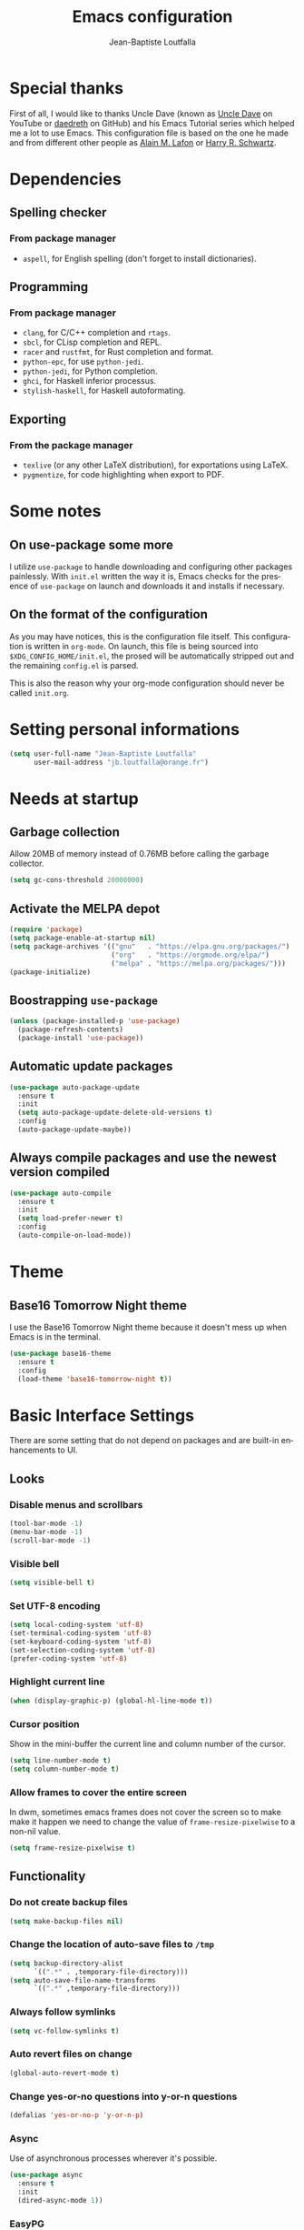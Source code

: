 #+TITLE: Emacs configuration
#+AUTHOR: Jean-Baptiste Loutfalla
#+STARTUP: overview
#+LANGUAGE: en
#+OPTIONS: toc:nil num:nil

* Special thanks
First of all, I would like to thanks Uncle Dave (known as [[https://www.youtube.com/channel/UCDEtZ7AKmwS0_GNJog01D2g][Uncle Dave]] on YouTube or [[https://github.com/daedreth/UncleDavesEmacs][daedreth]] on GitHub)
and his Emacs Tutorial series which helped me a lot to use Emacs.
This configuration file is based on the one he made and from different
other people as [[https://github.com/munen/emacs.d][Alain M. Lafon]] or [[https://github.com/hrs/dotfiles/blob/master/emacs/.emacs.d/configuration.org][Harry R. Schwartz]].

* Dependencies
** Spelling checker
*** From package manager
- =aspell=, for English spelling (don't forget to install dictionaries).

** Programming
*** From package manager
- =clang=, for C/C++ completion and =rtags=.
- =sbcl=, for CLisp completion and REPL.
- =racer= and =rustfmt=, for Rust completion and format.
- =python-epc=, for use =python-jedi=.
- =python-jedi=, for Python completion.
- =ghci=, for Haskell inferior processus.
- =stylish-haskell=, for Haskell autoformating.

** Exporting
*** From the package manager
+ =texlive= (or any other LaTeX distribution), for exportations using LaTeX.
+ =pygmentize=, for code highlighting when export to PDF.

* Some notes
** On use-package some more
I utilize =use-package= to handle downloading and configuring other packages painlessly.
With =init.el= written the way it is, Emacs checks for the presence of =use-package=
on launch and downloads it and installs if necessary.

** On the format of the configuration
As you may have notices, this is the configuration file itself.
This configuration is written in =org-mode=.
On launch, this file is being sourced into =$XDG_CONFIG_HOME/init.el=,
the prosed will be automatically stripped out and the remaining
=config.el= is parsed.

This is also the reason why your org-mode configuration should never
be called =init.org=.

* Setting personal informations
#+BEGIN_SRC emacs-lisp
  (setq user-full-name "Jean-Baptiste Loutfalla"
        user-mail-address "jb.loutfalla@orange.fr")
#+END_SRC

* Needs at startup
** Garbage collection
Allow 20MB of memory instead of 0.76MB before calling the garbage collector.
#+BEGIN_SRC emacs-lisp
  (setq gc-cons-threshold 20000000)
#+END_SRC

** Activate the MELPA depot
#+BEGIN_SRC emacs-lisp
  (require 'package)
  (setq package-enable-at-startup nil)
  (setq package-archives '(("gnu"   . "https://elpa.gnu.org/packages/")
                           ("org"   . "https://orgmode.org/elpa/")
                           ("melpa" . "https://melpa.org/packages/")))
  (package-initialize)
#+END_SRC

** Boostrapping =use-package=
#+BEGIN_SRC emacs-lisp
  (unless (package-installed-p 'use-package)
    (package-refresh-contents)
    (package-install 'use-package))
#+END_SRC

** Automatic update packages
#+BEGIN_SRC emacs-lisp
  (use-package auto-package-update
    :ensure t
    :init
    (setq auto-package-update-delete-old-versions t)
    :config
    (auto-package-update-maybe))
#+END_SRC

** Always compile packages and use the newest version compiled
#+BEGIN_SRC emacs-lisp
  (use-package auto-compile
    :ensure t
    :init
    (setq load-prefer-newer t)
    :config
    (auto-compile-on-load-mode))
#+END_SRC

* Theme
** Base16 Tomorrow Night theme
I use the Base16 Tomorrow Night theme because it doesn't mess up when Emacs is in the terminal.
#+BEGIN_SRC emacs-lisp
  (use-package base16-theme
    :ensure t
    :config
    (load-theme 'base16-tomorrow-night t))
#+END_SRC

* Basic Interface Settings
There are some setting that do not depend on packages and are built-in enhancements to UI.
** Looks
*** Disable menus and scrollbars
#+BEGIN_SRC emacs-lisp
  (tool-bar-mode -1)
  (menu-bar-mode -1)
  (scroll-bar-mode -1)
#+END_SRC

*** Visible bell
#+BEGIN_SRC emacs-lisp
  (setq visible-bell t)
#+END_SRC

*** Set UTF-8 encoding
#+BEGIN_SRC emacs-lisp
  (setq local-coding-system 'utf-8)
  (set-terminal-coding-system 'utf-8)
  (set-keyboard-coding-system 'utf-8)
  (set-selection-coding-system 'utf-8)
  (prefer-coding-system 'utf-8)
#+END_SRC

*** Highlight current line
#+BEGIN_SRC emacs-lisp
  (when (display-graphic-p) (global-hl-line-mode t))
#+END_SRC

*** Cursor position
Show in the mini-buffer the current line and column number of the cursor.
#+BEGIN_SRC emacs-lisp
  (setq line-number-mode t)
  (setq column-number-mode t)
#+END_SRC

*** Allow frames to cover the entire screen
In dwm, sometimes emacs frames does not cover the screen so to make
make it happen we need to change the value of =frame-resize-pixelwise=
to a non-nil value.
#+BEGIN_SRC emacs-lisp
  (setq frame-resize-pixelwise t)
#+END_SRC

** Functionality
*** Do not create backup files
#+BEGIN_SRC emacs-lisp
  (setq make-backup-files nil)
#+END_SRC

*** Change the location of auto-save files to =/tmp=
#+BEGIN_SRC emacs-lisp
  (setq backup-directory-alist
        `((".*" . ,temporary-file-directory)))
  (setq auto-save-file-name-transforms
        `((".*" ,temporary-file-directory)))
#+END_SRC

*** Always follow symlinks
#+BEGIN_SRC emacs-lisp
  (setq vc-follow-symlinks t)
#+END_SRC

*** Auto revert files on change
#+BEGIN_SRC emacs-lisp
  (global-auto-revert-mode t)
#+END_SRC

*** Change yes-or-no questions into y-or-n questions
#+BEGIN_SRC emacs-lisp
  (defalias 'yes-or-no-p 'y-or-n-p)
#+END_SRC

*** Async
Use of asynchronous processes wherever it's possible.
#+BEGIN_SRC emacs-lisp
  (use-package async
    :ensure t
    :init
    (dired-async-mode 1))
#+END_SRC

*** EasyPG
Allow Emacs to be use for pinentry of GnuPG
#+BEGIN_SRC emacs-lisp
  (use-package pinentry
    :ensure t
    :config
    (setq epa-pinentry-mode 'loopback)
    (pinentry-start))
#+END_SRC

* Terminal
** Setting default Shell
For conveniences I prefer to set the Shell with a variable.
#+BEGIN_SRC emacs-lisp
  (defvar my-terminal-shell "/bin/bash")
  (defadvice ansi-term (before force-bash)
    (interactive (list my-terminal-shell)))
  (ad-activate 'ansi-term)
#+END_SRC

** Keybinding
Since I use dwm and the default keybinding I set to open a terminal is
=S-Return=, I can't use it anymore in Emacs to open a terminal.
#+BEGIN_SRC emacs-lisp
  (global-set-key (kbd "<C-return>") 'ansi-term)
#+END_SRC

* Help for use Emacs
** which-key
This package will show you all keybindings possible when you start one.
It can be really useful when you don't remember a long keybinding.
#+BEGIN_SRC emacs-lisp
  (use-package which-key
    :ensure t
    :diminish
    :config
    (which-key-mode))
#+END_SRC

* Minor conveniences
** Minibuffer completion
*** ido
#+BEGIN_SRC emacs-lisp
  (setq ido-enable-flex-matching t)
  (setq ido-create-new-buffer 'always)
  (setq ido-everywhere t)
  (ido-mode 1)
#+END_SRC

*** ibuffer
#+BEGIN_SRC emacs-lisp
  (setq ibuffer-use-other-window t)
  (global-set-key (kbd "C-x C-b") 'ibuffer)
#+END_SRC

*** icircle
#+BEGIN_SRC emacs-lisp
  (icomplete-mode 1)
#+END_SRC

*** smex
#+BEGIN_SRC emacs-lisp
  (use-package smex
    :ensure t
    :init (smex-initialize)
    :bind ("M-x" . smex))
#+END_SRC

** French spelling/grammar checker - Grammalecte
Since I'm a french person, it can be useful to have it.
After installing it, you need to run =flycheck-grammalecte-download-grammalecte=.
#+BEGIN_SRC emacs-lisp
  (setq flycheck-grammalecte-enabled-modes '(org-mode
                                             text-mode
                                             mail-mode
                                             latex-mode))

  (setq flycheck-grammalecte-report-spellcheck nil)
  (setq flycheck-grammalecte-report-apos nil)
  (setq flycheck-grammalecte-report-nbsp nil)

  (use-package flycheck-grammalecte
    :ensure t)
#+END_SRC

** Edit/Open the configuration
Simply pressing =C-c e= will open this file. You can also invoke =edit-config=.
#+BEGIN_SRC emacs-lisp
  (defun edit-config ()
    "Edit/Open $XDG_CONFIG_HOME/emacs/config.org"
    (interactive)
    (setq-local config-file
                (concat (getenv "XDG_CONFIG_HOME") "/emacs/config.org"))
    (when (file-readable-p config-file)
      (find-file config-file)))

  (global-set-key (kbd "C-c e") 'edit-config)
#+END_SRC

** Reloading the configuration
Simply pressing =C-c r= will reload this file. You can also invoke =config-reload=.
#+BEGIN_SRC emacs-lisp
  (defun config-reload ()
    "Reloads $XDG_CONFIG_HOME/emacs/config.org at runtime"
    (interactive)
    (setq-local config-file
                (concat (getenv "XDG_CONFIG_HOME") "/emacs/config.org"))
    (when (file-readable-p config-file)
      (org-babel-load-file (expand-file-name config-file))))

  (global-set-key (kbd "C-c r") 'config-reload)
#+END_SRC

** Electric
Enable automatic closing brackets, parentheses, quotation marks, ...
#+BEGIN_SRC emacs-lisp
  (setq electric-pair-pairs '((?\{ . ?\})
                              (?\( . ?\))
                              (?\[ . ?\])
                              (?\" . ?\")))
  (electric-pair-mode t)
#+END_SRC

** Rainbow
*** Rainbow mode
Highlights hexadecimal codes that resembles a color in the appropriate color.
#+BEGIN_SRC emacs-lisp
  (use-package rainbow-mode
    :ensure t
    :hook (prog-mode)
    :diminish rainbow-mode)
#+END_SRC

*** Rainbow delimiters
Color parentheses and other delimiters depending of their depth.
#+BEGIN_SRC emacs-lisp
  (use-package rainbow-delimiters
    :ensure t
    :hook (prog-mode . rainbow-delimiters-mode))
#+END_SRC

** Show parens
Highlights matching parens when the cursor is just behind one of them
#+BEGIN_SRC emacs-lisp
  (show-paren-mode 1)
#+END_SRC

** Line numbers
Enables relative line numbers for programming-related modes.
#+BEGIN_SRC emacs-lisp
  (use-package linum-relative
    :ensure t
    :hook (prog-mode . linum-relative-mode)
    :diminish
    :config
    (setq linum-relative-current-symbol "")
    (setq linum-relative-backend 'display-line-numbers-mode))
#+END_SRC 

** Sub words
Makes Emacs considers camelCase strings as multiple words.
#+BEGIN_SRC emacs-lisp
  (global-subword-mode 1)
#+END_SRC

** Multiple cursors
#+BEGIN_SRC emacs-lisp
  (use-package multiple-cursors
    :ensure t
    :bind (("C-S-c C-S-c" . mc/edit-lines)
           ("C->" . mc/mark-next-like-this)
           ("C-<" . mc/mark-previous-like-this)
           ("C-c C-<" . mc/mark-all-like-this)))
#+END_SRC

** Replace the selected region
Enables replacing directly a selected region by what you type.
#+BEGIN_SRC emacs-lisp
  (pending-delete-mode t)
#+END_SRC

** Expand region
Expends region from the cursor to the word, sentence, ...
#+BEGIN_SRC emacs-lisp
  (use-package expand-region
    :ensure t
    :bind ("C-q" . er/expand-region))
#+END_SRC

** Tabs indentation and completion
Replace tabs by spaces.
#+BEGIN_SRC emacs-lisp
  (setq-default indent-tabs-mode nil)
#+END_SRC

Enables tab completions.
#+BEGIN_SRC emacs-lisp
  (setq tab-always-indent t)
  (add-to-list 'completion-styles 'initials t)
#+END_SRC

** Popup kill-ring
#+BEGIN_SRC emacs-lisp
  (use-package popup-kill-ring
    :ensure t
    :bind ("M-y" . popup-kill-ring))
#+END_SRC

** =beacon=
#+BEGIN_SRC emacs-lisp
  (use-package beacon
    :ensure t
    :diminish
    :config
    (beacon-mode 1))
#+END_SRC

** Hide some mode from the modeline
#+BEGIN_SRC emacs-lisp
  (use-package diminish
    :ensure t
    :config
    (diminish 'linum-relative-mode)
    (diminish 'subword-mode)
    (diminish 'auto-fill-mode)
    (diminish 'abbrev-mode)
    (diminish 'eldoc-mode))
#+END_SRC

** =comment-line= keybinding
The keybinding to apply =comment-line= is =C-x C-;= but when Emacs is
open in a terminal window, this keybind is not achievable so I replace
the binding of the =comment-set-column= in this case.
#+BEGIN_SRC emacs-lisp
  (global-set-key (kbd "C-x ;") 'comment-line)
#+END_SRC

* Project management
** Projectile
#+BEGIN_SRC emacs-lisp
  (use-package projectile
    :ensure t
    :bind-keymap ("C-c p" . projectile-command-map)
    :bind ("<f7>" . 'projectile-compile-project)
    :init
    (setq projectile-completion-system 'ivy)
    :config
    (projectile-mode 1))
#+END_SRC

*** Generate =.dir-locals.el= for =cmake-ide=
#+BEGIN_SRC emacs-lisp
  (defun cmake-dir-locals ()
    "Create a .dir-locals.el file at the root of the project which set cmake-ide-build-dir to PROJECT_ROOT/build/"
    (interactive)
    (let ((s "((nil .
    ((eval . (setq cmake-ide-build-dir
                (concat (projectile-project-root)
                        \"build/\"))))))\n")
          (project-dir (projectile-project-root)))
      (if project-dir
          (with-temp-file (concat project-dir ".dir-locals.el") (insert s))
        (message "Not in a project..."))))
#+END_SRC

** Dashboard
#+BEGIN_SRC emacs-lisp
  (defun start-dashboard ()
    "Starts dashboard
  This definition is to be used with `emacs --daemon'"
    (dashboard-setup-startup-hook)
    (setq dashboard-items '((recents . 5)
                            (projects . 5)))
    (setq initial-buffer-choice (lambda () (get-buffer "*dashboard*"))))

  (use-package dashboard
    :ensure t
    :after projectile
    :config
    (setq dashboard-startup-banner
          (concat (getenv "XDG_CONFIG_HOME") "/emacs/img/dashLogo.png")))

  (start-dashboard)
#+END_SRC

* Programming
** GPLv3
Insert the short text of the GPLv3 at the beginning of the file.
#+BEGIN_SRC emacs-lisp
  (defun insert-gpl (description)
    "Insert the brief of the GNU GPLv3."
    (interactive "sShort description: ")
    (setq-local current-year (format-time-string "%Y"))
    (save-excursion
      (beginning-of-buffer)
      (insert
       (format
  "/* %s

     Copyright (C) %s %s <%s>

     This program is free software: you can redistribute it and/or modify
     it under the terms of the GNU General Public License as published by
     the Free Software Foundation, either version 3 of the License, or
     (at your option) any later version.

     This program is distributed in the hope that it will be useful,
     but WITHOUT ANY WARRANTY; without even the implied warranty of
     MERCHANTABILITY or FITNESS FOR A PARTICULAR PURPOSE. See the
     GNU General Public License for more details.

     You should have received a copy of the GNU General Public License
     along with this program. If not, see <http://www.gnu.org/licenses/>. */

  " description current-year user-full-name user-mail-address))))
#+END_SRC

** magit
#+BEGIN_SRC emacs-lisp
  (use-package magit
    :ensure t
    :bind ("C-x g" . magit-status))
#+END_SRC

** yasnippet
#+BEGIN_SRC emacs-lisp
  (use-package yasnippet
    :ensure t
    :after (yasnippet-snippets)
    :diminish yas-minor-mode
    :config
    (yas-global-mode))

  (use-package yasnippet-snippets
      :ensure t)
#+END_SRC

** flycheck
#+BEGIN_SRC emacs-lisp
  (use-package flycheck
    :ensure t
    :after (rust-mode)
    :hook ((c-mode c++-mode shell-mode python-mode) . flycheck-mode)
    :diminish)
#+END_SRC

** company mode
The delay for company mode to kick in immediatly and starts completion after 2 characters.

I prefer =C-n= and =C-p= to navigate around the items.
#+BEGIN_SRC emacs-lisp
  (use-package company
    :ensure t
    :hook ((emacs-lisp-mode shell-mode python-mode) . company-mode)
    :bind (("M-<tab>" . 'company-complete)
           :map company-active-map
           ("M-n" . nil)
           ("M-p" . nil)
           ("C-n" . 'company-select-next)
           ("C-p" . 'company-select-previous)
           ("SCP" . 'company-abort))
    :init
    (setq company-idle-delay 0)
    (setq company-minimum-prefix-length 2)
    (setq company-backends '())
    (add-to-list 'company-backends 'company-files)
    (add-to-list 'company-backends 'company-cmake)
    (add-to-list 'company-backends 'company-c-headers)
    (add-to-list 'company-backends 'company-rtags)
    (add-to-list 'company-backends 'company-dabbrev)
    (add-to-list 'company-backends 'company-dabbrev-code)
    (add-to-list 'company-backends 'company-irony)
    (add-to-list 'company-backends 'company-racer)
    (add-to-list 'company-backends 'company-shell)
    (add-to-list 'company-backends 'company-shell-env)
    (add-to-list 'company-backends 'company-etags)
    (add-to-list 'company-backends 'company-capf)
    (add-to-list 'company-backends 'company-jedi)
    :config
    (global-company-mode 1))

  (use-package company-quickhelp
    :ensure t
    :config
    (company-quickhelp-mode))
#+END_SRC

** Programming style
*** Style
#+BEGIN_SRC emacs-lisp
  (setq-default c-default-style "gnu"
                c-basic-offset 2)
#+END_SRC

*** Automatic detection of the indentation style
#+BEGIN_SRC emacs-lisp
  (use-package dtrt-indent
    :ensure t
    :config
    (dtrt-indent-global-mode 1))
#+END_SRC

*** Display an indicator for the fill column
#+BEGIN_SRC emacs-lisp
  (use-package fill-column-indicator
    :ensure t
    :config
    (setq fci-rule-column 80)
    (setq fci-color "dim gray")
    (add-hook 'prog-mode-hook #'fci-mode))
#+END_SRC

** Specific languages
*** C/C++
**** cmake-mode
#+BEGIN_SRC emacs-lisp
  (use-package cmake-mode
    :ensure t)
#+END_SRC

**** flycheck
#+BEGIN_SRC emacs-lisp
  (use-package flycheck-clang-analyzer
    :ensure t
    :after (flycheck)
    :config
    (flycheck-clang-analyzer-setup))
#+END_SRC

**** rtags
After downloading, don't forget to call =M-x rtags-install RET rtags RET=.
#+BEGIN_SRC emacs-lisp
  (use-package rtags
      :ensure t)
#+END_SRC

**** company
Requires libclang to be installed.
#+BEGIN_SRC emacs-lisp
  (use-package company-c-headers
    :ensure t)

  (use-package company-rtags
    :ensure t
    :config
    (setq rtags-completions-enabled t))

  (use-package company-irony
    :ensure t)

  (use-package irony
    :ensure t
    :hook (((c-mode c++-mode) . irony-mode)
           (irony-mode . irony-cdb-autosetup-compile-options)))
#+END_SRC

**** cmake-ide
#+BEGIN_SRC emacs-lisp
  (use-package cmake-ide
    :ensure t)

  (cmake-ide-setup)
#+END_SRC

**** GLSL
#+BEGIN_SRC emacs-lisp
  (use-package glsl-mode
    :ensure t)
#+END_SRC

*** Rust
**** rust-mode
#+BEGIN_SRC emacs-lisp
  (use-package rust-mode
    :ensure t
    :bind (:map rust-mode-map
           ("<tab>" . #'company-indent-or-complete-common))
    :hook ((rust-mode) . (lambda () (setq indent-tabs-mode nil)))
    :config
    (setq rust-format-mode-on-save t)
    ;; (define-key rust-mode-map (kbd "TAB") #'company-indent-or-complete-common)
    (setq company-tooltip-align-annotations t))
    ;; (add-hook 'rust-mode-hook
    ;;           (lambda () (setq indent-tabs-mode nil))))
#+END_SRC

**** rustfmt
#+BEGIN_SRC emacs-lisp
  (setq rust-format-on-save t)
#+END_SRC

**** flycheck
#+BEGIN_SRC emacs-lisp
  (use-package flycheck-rust
    :ensure t
    :after (flycheck rust-mode)
    :hook (((flycheck-mode) . flycheck-rust-setup)
           ((rust-mode) . flycheck-mode)))
#+END_SRC

**** cargo
#+BEGIN_SRC emacs-lisp
  (use-package cargo
    :ensure t
    :after (rust-mode)
    :hook (rust-mode . cargo-minor-mode))
#+END_SRC

**** racer
#+BEGIN_SRC emacs-lisp
  (use-package racer
    :ensure t
    :hook ((rust-mode . racer-mode)
           (racer-mode . eldoc-mode)
           (racer-mode . company-mode)))
#+END_SRC

**** company
#+BEGIN_SRC emacs-lisp
  (use-package company-racer
    :ensure t)
#+END_SRC

*** Emacs Lisp
**** eldoc
#+BEGIN_SRC emacs-lisp
  (add-hook 'emacs-lisp-mode-hook 'eldoc-mode)
#+END_SRC

**** company
#+BEGIN_SRC emacs-lisp
  (use-package slime
    :ensure t
    :config
    (setq inferior-lisp-program "/usr/bin/sbcl")
    (setq slime-contribs '(slime-fancy)))

  (use-package slime-company
    :ensure t
    :init
    (slime-setup '(slime-fancy slime-company)))
#+END_SRC

*** Scheme
Use GNU Guile as the interpreter.
#+BEGIN_SRC emacs-lisp
  (setq scheme-program-name "guile")
#+END_SRC

*** Haskell
**** haskell-mode
#+BEGIN_SRC emacs-lisp
  (use-package haskell-mode
    :ensure t
    :bind (:map haskell-mode-map
                ("C-c C-c" . haskell-compile)
                ("C-c C-l" . haskell-process-load-or-reload)
                ("C-`" . haskell-interactive-bring)
                ("C-c C-t" . haskell-process-do-type)
                ("C-c C-i" . haskell-process-do-info)
                ("C-c c" . haskell-process-cabal))
    :hook ((haskell-mode . interactive-haskell-mode)
           (haskell-mode . hindent-mode)))
#+END_SRC

**** hindent
#+BEGIN_SRC emacs-lisp
  (use-package hindent
    :ensure t
    :config
    (setq hindent-reformat-buffer-on-save t))
#+END_SRC

*** Bash
**** company
#+BEGIN_SRC emacs-lisp
  (use-package company-shell
    :ensure t)
#+END_SRC

*** Python
**** company
#+BEGIN_SRC emacs-lisp
  (use-package company-jedi
    :ensure t
    :hook (python-mode . jedi:setup))
#+END_SRC

* Org
** Completion
#+BEGIN_SRC emacs-lisp
  (defun add-pcomplete-to-capf ()
    (add-hook 'completion-at-point-functions 'pcomplete-completions-at-point nil t))

  (add-hook 'org-mode-hook #'add-pcomplete-to-capf)
#+END_SRC

** Common settings
#+BEGIN_SRC emacs-lisp
  (global-set-key (kbd "C-c l") 'org-store-link)
  (global-set-key (kbd "C-c a") 'org-agenda)

  (setq org-src-fontify-natively t)
  (setq org-src-tab-acts-natively t)
  (setq org-src-window-setup 'current-window)

  (add-hook 'org-mode-hook 'org-indent-mode)
  (add-hook 'org-mode-hook 'auto-fill-mode)
#+END_SRC

Allow =babel= to execute Emacs lisp, Shell, Python code.
#+BEGIN_SRC emacs-lisp
  (org-babel-do-load-languages
   'org-babel-load-languages
   '((emacs-lisp . t)
     (shell . t)
     (python . t)))
#+END_SRC

Don't ask before evaluating code blocks.
#+BEGIN_SRC emacs-lisp
  (setq org-confirm-babel-evaluate nil)
#+END_SRC

** Exporting
Allow export to beamer (for presentations).
#+BEGIN_SRC emacs-lisp
  (require 'ox-beamer)
#+END_SRC

*** Exporting to HTML
Don't include a footer with my contact and publishing information.
#+BEGIN_SRC emacs-lisp
  (setq org-html-postamble nil)
#+END_SRC

**** emacs-htmlize 
#+BEGIN_SRC emacs-lisp
  (use-package htmlize
    :ensure t)
#+END_SRC

**** ox-twbs
#+BEGIN_SRC emacs-lisp
  (use-package ox-twbs
    :ensure t)
#+END_SRC

*** Exporting to PDF
This will allow syntax highlighting in the code in PDFs. I use the
=minted= package, but if it shells out to =pygments= to do the actual
work.
=pdflatex= usually disallows shell command so this will enables that :
#+BEGIN_SRC emacs-lisp
  (setq org-latex-pdf-process
        '("xelatex --shell-escape -interaction nonstopmode -output-directory %o %f"
          "xelatex --shell-escape -interaction nonstopmode -output-directory %o %f"
          "xelatex --shell-escape -interaction nonstopmode -output-directory %o %f"
          "pdflatex --shell-escape --batch %f"))
#+END_SRC

Include the =minted= package in all my LaTeX exports.
#+BEGIN_SRC emacs-lisp
  (add-to-list 'org-latex-packages-alist '("" "minted"))
  (setq org-latex-listings 'minted)
#+END_SRC

*** TeX configuration
Automatically parse the file after loading it.
#+BEGIN_SRC emacs-lisp
  (setq TeX-parse-self t)
#+END_SRC

Always use =pdflatex= when compiling LaTeX documents.
#+BEGIN_SRC emacs-lisp
  (setq TeX-PDF-mode t)
#+END_SRC

